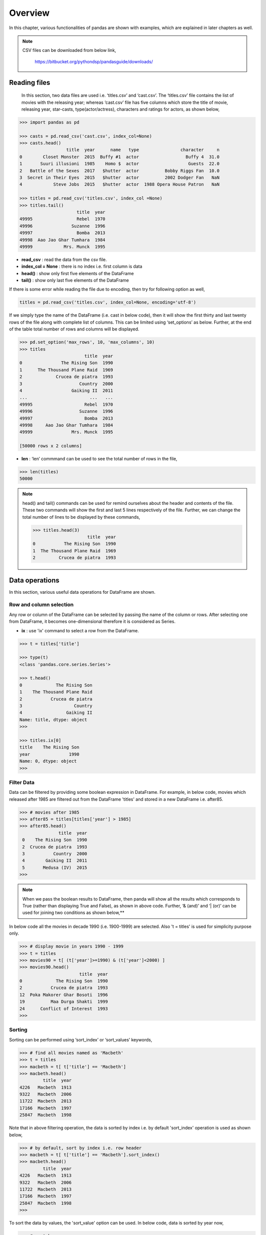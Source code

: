 Overview
========

In this chapter, various functionalities of pandas are shown with examples, which are explained in later chapters as well.

.. note:: 

    CSV files can be downloaded from below link, 

        https://bitbucket.org/pythondsp/pandasguide/downloads/


Reading files
-------------

 In this section, two data files are used i.e. ‘titles.csv’ and ‘cast.csv’. The ‘titles.csv’ file contains the list of movies with the releasing year; whereas ‘cast.csv’ file has five columns which store the title of movie, releasing year, star-casts, type(actor/actress), characters and ratings for actors, as shown below,

.. code-block:: python

    >>> import pandas as pd 

    >>> casts = pd.read_csv('cast.csv', index_col=None)
    >>> casts.head() 
                      title  year      name   type                character     n
    0        Closet Monster  2015  Buffy #1  actor                  Buffy 4  31.0
    1       Suuri illusioni  1985    Homo $  actor                   Guests  22.0
    2   Battle of the Sexes  2017   $hutter  actor          Bobby Riggs Fan  10.0
    3  Secret in Their Eyes  2015   $hutter  actor          2002 Dodger Fan   NaN
    4            Steve Jobs  2015   $hutter  actor  1988 Opera House Patron   NaN

    >>> titles = pd.read_csv('titles.csv', index_col =None)
    >>> titles.tail() 
                          title  year
    49995                 Rebel  1970
    49996               Suzanne  1996
    49997                 Bomba  2013
    49998  Aao Jao Ghar Tumhara  1984
    49999            Mrs. Munck  1995


* **read_csv** : read the data from the csv file.
* **index_col = None** : there is no index i.e. first column is data
* **head()** : show only first five elements of the DataFrame 
* **tail()** : show only last five elements of the DataFrame 

If there is some error while reading the file due to encoding, then try for following option as well, 

.. code-block:: python 

   titles = pd.read_csv('titles.csv', index_col=None, encoding='utf-8') 

If we simply type the name of the DataFrame (i.e. cast in below code), then it will show the first thirty and last twenty rows of the file along with complete list of columns. This can be limited using ‘set_options’ as below. Further, at the end of the table total number of rows and columns will be displayed. 

.. code-block:: python

    >>> pd.set_option('max_rows', 10, 'max_columns', 10) 
    >>> titles 
                             title  year
    0               The Rising Son  1990
    1      The Thousand Plane Raid  1969
    2             Crucea de piatra  1993
    3                      Country  2000
    4                   Gaiking II  2011
    ...                        ...   ...
    49995                    Rebel  1970
    49996                  Suzanne  1996
    49997                    Bomba  2013
    49998     Aao Jao Ghar Tumhara  1984
    49999               Mrs. Munck  1995

    [50000 rows x 2 columns]

* **len** : ‘len’ commmand can be used to see the total number of rows in the file, 

.. code-block:: python

    >>> len(titles) 
    50000

.. note::
   
    head() and tail() commands can be used for remind ourselves about the header and contents of the file. These two commands will show the first and last 5 lines respectively of the file. Further, we can change the total number of lines to be displayed by these commands, 

    >>> titles.head(3) 
                         title  year
    0           The Rising Son  1990
    1  The Thousand Plane Raid  1969
    2         Crucea de piatra  1993


Data operations
---------------

In this section, various useful data operations for DataFrame are shown. 

Row and column selection
^^^^^^^^^^^^^^^^^^^^^^^^

Any row or column of the DataFrame can be selected by passing the name of the column or rows. After selecting one from DataFrame, it becomes one-dimensional therefore it is considered as Series. 

* **ix** : use 'ix' command to select a row from the DataFrame. 

.. code-block:: python

    >>> t = titles['title'] 

    >>> type(t) 
    <class 'pandas.core.series.Series'>

    >>> t.head() 
    0             The Rising Son
    1    The Thousand Plane Raid
    2           Crucea de piatra
    3                    Country
    4                 Gaiking II
    Name: title, dtype: object
    >>>

    >>> titles.ix[0] 
    title    The Rising Son
    year               1990
    Name: 0, dtype: object
    >>>

Filter Data
^^^^^^^^^^^

Data can be filtered by providing some boolean expression in DataFrame. For example, in below code, movies which released after 1985 are filtered out from the DataFrame 'titles' and stored in a new DataFrame i.e. after85. 

.. code-block:: python

    >>> # movies after 1985
    >>> after85 = titles[titles['year'] > 1985] 
    >>> after85.head() 
                   title  year
     0    The Rising Son  1990
     2  Crucea de piatra  1993
     3           Country  2000
     4        Gaiking II  2011
     5       Medusa (IV)  2015
    >>>  

.. note::

    When we pass the boolean results to DataFrame, then panda will show all the results which corresponds to True (rather than displaying True and False), as shown in above code. Further, ‘& (and)’ and ‘| (or)’ can be used for joining two conditions as shown below,**

In below code all the movies in decade 1990 (i.e. 1900-1999) are selected. Also 't = titles' is used for simplicity purpose only. 

.. code-block:: python

    >>> # display movie in years 1990 - 1999
    >>> t = titles 
    >>> movies90 = t[ (t['year']>=1990) & (t['year']<2000) ] 
    >>> movies90.head() 
                           title  year
    0             The Rising Son  1990
    2           Crucea de piatra  1993
    12  Poka Makorer Ghar Bosoti  1996
    19          Maa Durga Shakti  1999
    24      Conflict of Interest  1993
    >>>


Sorting 
^^^^^^^

Sorting can be performed using ‘sort_index’ or ‘sort_values’ keywords,

.. code-block:: python

    >>> # find all movies named as 'Macbeth'
    >>> t = titles 
    >>> macbeth = t[ t['title'] == 'Macbeth'] 
    >>> macbeth.head() 
             title  year
    4226   Macbeth  1913
    9322   Macbeth  2006
    11722  Macbeth  2013
    17166  Macbeth  1997
    25847  Macbeth  1998


Note that in above filtering operation, the data is sorted by index i.e. by default 'sort_index' operation is used as shown below, 

.. code-block:: python

    >>> # by default, sort by index i.e. row header
    >>> macbeth = t[ t['title'] == 'Macbeth'].sort_index() 
    >>> macbeth.head() 
             title  year
    4226   Macbeth  1913
    9322   Macbeth  2006
    11722  Macbeth  2013
    17166  Macbeth  1997
    25847  Macbeth  1998
    >>>

To sort the data by values, the 'sort_value' option can be used. In below code, data is sorted by year now, 

.. code-block:: python

    >>> # sort by year  
    >>> macbeth = t[ t['title'] == 'Macbeth'].sort_values('year')
    >>> macbeth.head() 
             title  year
    4226   Macbeth  1913
    17166  Macbeth  1997
    25847  Macbeth  1998
    9322   Macbeth  2006
    11722  Macbeth  2013
    >>>

Null values
^^^^^^^^^^^


Note that, various columns may contains no values, which are usually filled as NaN. For example, rows 3-4 of casts are NaN as shown below, 

.. code-block:: python

    >>> casts.ix[3:4] 
                      title  year     name   type                character   n
    3  Secret in Their Eyes  2015  $hutter  actor          2002 Dodger Fan NaN
    4            Steve Jobs  2015  $hutter  actor  1988 Opera House Patron NaN


These null values can be easily selected, unselected or contents can be replaced by any other values e.g. empty strings or 0 etc. Various examples of null values are shown in this section. 

* **'isnull'** command returns the true value if any row of has null values. Since the rows 3-4 has NaN value, therefore, these are displayed as True.  

.. code-block:: python

    >>> c = casts 
    >>> c['n'].isnull().head() 
    0    False
    1    False
    2    False
    3     True
    4     True
    Name: n, dtype: bool

* **'notnull'** is opposite of isnull, it returns true for not null values, 

.. code-block:: python

    >>> c['n'].notnull().head()
    0     True
    1     True
    2     True
    3    False
    4    False
    Name: n, dtype: bool

* To display the rows with null values, the condition must be passed in the DataFrame,

.. code-block:: python

    >>> c[c['n'].isnull()].head(3)
                        title  year     name   type                character   n
    3    Secret in Their Eyes  2015  $hutter  actor          2002 Dodger Fan NaN
    4              Steve Jobs  2015  $hutter  actor  1988 Opera House Patron NaN
    5   Straight Outta Compton 2015  $hutter  actor              Club Patron NaN
    >>> 

* NaN values can be fill by using **fillna**, **ffill(forward fill)**, and **bfill(backward fill)** etc. In below code, 'NaN' values are replace by NA. Further, example of ffill and bfill are shown in later part of the tutorial,  

.. code-block:: python

     >>> c_fill = c[c['n'].isnull()].fillna('NA')
     >>> c_fill.head(2) 
                       title  year     name   type                character   n
     3  Secret in Their Eyes  2015  $hutter  actor          2002 Dodger Fan  NA
     4            Steve Jobs  2015  $hutter  actor  1988 Opera House Patron  NA


String operations
^^^^^^^^^^^^^^^^^

Various string operations can be performed using **'.str.'** option. Let's search for the movie "Maa" first, 

.. code-block:: python

    >>> t = titles 
    >>> t[t['title'] == 'Maa'] 
          title  year
    38880   Maa  1968
    >>>

There is only one movie in the list. Now, we want to search all the movies which starts with 'Maa'. The '.str.' option is required for such queries as shown below, 

.. code-block:: python

    >>> t[t['title'].str.startswith("Maa ")].head(3) 
                      title  year
    19     Maa Durga Shakti  1999
    3046      Maa Aur Mamta  1970
    7470  Maa Vaibhav Laxmi  1989
    >>>

.. _countvalues:

Count Values
^^^^^^^^^^^^

Total number of occurrences can be counted using **'value_counts()'** option. In following code, total number of movies are displayed base on years.

.. code-block:: python

    >>> t['year'].value_counts().head() 
    2016    2363
    2017    2138
    2015    1849
    2014    1701
    2013    1609
    Name: year, dtype: int64


Plots
^^^^^

Pandas supports the matplotlib library and can be used to plot the data as well. In previous section, the total numbers of movies/year were filtered out from the DataFrame. In the below code, those values are saved in new DataFrame and then plotted using panda, 

.. code-block:: python

    >>> import matplotlib.pyplot as plt 
    >>> t = titles 
    >>> p = t['year'].value_counts() 
    >>> p.plot() 
    <matplotlib.axes._subplots.AxesSubplot object at 0xaf18df6c>
    >>> plt.show() 


Following plot will be generated from above code, which does not provide any useful information.

.. image:: example1/plot1.png
    :width: 70%

It's better to sort the years (i.e. index) first and then plot the data as below. Here, the plot shows that number of movies are increasing every year.

.. code-block:: python

    >>> p.sort_index().plot() 
    <matplotlib.axes._subplots.AxesSubplot object at 0xa9cd134c>
    >>> plt.show() 
   
.. image:: example1/plot2.png
    :width: 70%
  
Now, the graph provide some useful information i.e. number of movies are increasing each year. 


.. _groupbyEx1:
    
Groupby
-------

Data can be grouped by columns-headers. Further, custom formats can be defined to group the various elements of the DataFrame. 

Groupby with column-names
^^^^^^^^^^^^^^^^^^^^^^^^^

In Section :ref:`countvalues`, the value of movies/year were counted using 'count_values()' method. Same can be achieve by 'groupby' method as well. The 'groupby' command return an object, and we need to an additional functionality to it to get some results. For example, in below code, data is grouped by 'year' and then size() command is used. The **size()** option counts the total number for rows for each year; therefore the result of below code is same as 'count_values()' command. 

.. code-block:: python

    >>> cg = c.groupby(['year']).size()
    >>> cg.plot() 
    <matplotlib.axes._subplots.AxesSubplot object at 0xa9f14b4c>
    >>> plt.show() 
    >>>

.. image:: example1/plot2.png
    :width: 70%


* Further, groupby option can take multiple parameters for grouping. For example, we want to group the movies of the actor 'Aaron Abrams' based on year, 

.. code-block:: python

    >>> c = casts 
    >>> cf = c[c['name'] == 'Aaron Abrams'] 
    >>> cf.groupby(['year']).size().head() 
    year
    2003    2
    2004    2
    2005    2
    2006    1
    2007    2
    dtype: int64
    >>> 

Above list shows that year-2003 is found in two rows with name-entry as 'Aaron Abrams'. In the other word, he did 2 movies in 2003. 

* Next, we want to see the list of movies as well, then we can pass two parameters in the list as shown below,

.. code-block:: python

    >>> cf.groupby(['year', 'title']).size().head()
    year  title                               
    2003  The In-Laws                             1
          The Visual Bible: The Gospel of John    1
    2004  Resident Evil: Apocalypse               1
          Siblings                                1
    2005  Cinderella Man                          1
    dtype: int64
    >>>

In above code, the groupby operation is performed on the 'year' first and then on 'title'. In the other word, first all the movies are grouped by year. After that, the result of this groupby is again grouped based on titles. Note that, first group command arranged the year in order i.e. 2003, 2004 and 2005 etc.; then next group command arranged the title in alphabetical order. 


* Next, we want to do grouping based on maximum ratings in a year; i.e. we want to group the items by year and see the maximum rating in those years, 

.. code-block:: python

    >>> c.groupby(['year']).n.max().head() 
    year
    1912     6.0
    1913    14.0
    1914    39.0
    1915    14.0
    1916    35.0
    Name: n, dtype: float64

Above results show that the maximum rating in year 1912 is 6 for Aaron Abrams. 

* Similarly, we can check for the minimum rating, 

.. code-block:: python

    >>> c.groupby(['year']).n.min().head()
    year
    1912    6.0
    1913    1.0
    1914    1.0
    1915    1.0
    1916    1.0
    Name: n, dtype: float64

* Lastly, we want to check the mean rating each year, 

.. code-block:: python

    >>> c.groupby(['year']).n.mean().head()
    year
    1912    6.000000
    1913    4.142857
    1914    7.085106
    1915    4.236111
    1916    5.037736
    Name: n, dtype: float64

Groupby with custom field
^^^^^^^^^^^^^^^^^^^^^^^^^


Suppose we want to group the data based on decades, then we need to create a custom groupby field, 

.. code-block:: python

    >>> # decade conversion : 1985//10 = 198, 198*10 = 1980
    >>> decade = c['year']//10*10 
    >>> c_dec = c.groupby(decade).n.size() 
    >>> 
    >>> c_dec.head() 
    year
    1910     669
    1920    1121
    1930    3448
    1940    3997
    1950    3892
    dtype: int64
      
Above results shows the total number of movies in each decade.


.. _unstackEx1:

Unstack
-------

Before understanding the unstack, let's consider one case from cast.csv file. In following code, the data is grouped by decade and type i.e. actor and actress. 



.. code-block:: python

    >>> c = casts 
    >>> c.groupby( [c['year']//10*10, 'type'] ).size().head(8)
    year  type   
    1910  actor       384
          actress     285
    1920  actor       710
          actress     411
    1930  actor      2628
          actress     820
    1940  actor      3014
          actress     983
    dtype: int64
    >>>

.. note::

    Unstack is discussed in Section :ref:`unstackDataMorePanda` in detail. 

Now we want to compare and plot the total number of actors and actresses in each decade. One solution to this problem is to grab even and odd rows separately and plot the data, which is quite complicated operation if types has more varieties e.g. new-actor, new-actress and teen-actors etc. A simple solution to such problem is the **'unstack'**, which allows to create a new DataFrame based on the grouped Dataframe, as shown below. 

* Since we want a plot based on actors and actress, therefore first we need to group the data based on 'type' as below, 

.. code-block:: python

    >>> c = casts 
    >>> c_decade = c.groupby( ['type', c['year']//10*10] ).size() 
    >>> c_decade 
    type     year
    actor    1910      384
             1920      710
             1930     2628
             [...]
    actress  1910      285
             1920      411
             1930      820
             [...]
    dtype: int64
    >>>

* Now we can create a new DataFrame using 'unstack' command. The 'unstack' command creates a new DataFrame based on index, 

.. code-block:: python

    >>> c_decade.unstack() 
    year     1910  1920  1930  1940  1950  1960  1970  1980  1990  [...]
    type                                                                          
    actor     384   710  2628  3014  2877  2775  3044  3565  5108  [...]
    actress   285   411   820   983  1015   968  1299  1989  2544  [...]

* Use following commands to plot the above data, 

 .. code-block:: python

    >>> c_decade.unstack().plot() 
    <matplotlib.axes._subplots.AxesSubplot object at 0xb1cec56c>
    >>> plt.show() 
    >>> c_decade.unstack().plot(kind='bar')
    <matplotlib.axes._subplots.AxesSubplot object at 0xa8bf778c>
    >>> plt.show() 


Below figure will be generated from above command. Note that in the plot, actor and actress are plot separately in the groups.  

.. image:: example1/plot4.png
    :width: 70%


* To plot the data side by side, use unstack(0) option as shown below (by default unstack(-1) is used),

.. code-block:: python

    >>> c_decade.unstack(0) 
    type  actor  actress
    year                
    1910    384      285
    1920    710      411
    1930   2628      820
    1940   3014      983
    1950   2877     1015
    1960   2775      968
    1970   3044     1299
    1980   3565     1989
    1990   5108     2544
    2000  10368     5831
    2010  15523     8853
    2020      4        3

    >>> c_decade.unstack(0).plot(kind='bar')
    <matplotlib.axes._subplots.AxesSubplot object at 0xb1d218cc>
    >>> plt.show() 

.. image:: example1/plot5.png
    :width: 70%
 


Merge
-----

Usually, different data of same project are available in various files. To get the useful information from these files, we need to combine these files. Also, we need to merge to different data in the same file to get some specific information. In this section, we will understand these two merges i.e. merge with different file and merge with same file. 

Merge with different files
^^^^^^^^^^^^^^^^^^^^^^^^^^

In this section, we will merge the data of two table i.e. 'release_dates.csv' and 'cast.csv'. The 'release_dates.csv' file contains the release date of movies in different countries. 


* First, load the 'release_dates.csv' file, which contains the release dates of some of the movies, listed in 'cast.csv'. Following are the content of 'release_dates.csv' file,


.. code-block:: python

    >>> release = pd.read_csv('release_dates.csv', index_col=None) 
    >>> release.head() 
                        title  year      country        date
    0   #73, Shaanthi Nivaasa  2007        India  2007-06-15
    1                 #Beings  2015      Romania  2015-01-29
    2               #Declimax  2018  Netherlands  2018-01-21
    3  #Ewankosau saranghaeyo  2015  Philippines  2015-01-21
    4                 #Horror  2015          USA  2015-11-20


    >>> casts.head() 
                      title  year      name   type                character     n
    0        Closet Monster  2015  Buffy #1  actor                  Buffy 4  31.0
    1       Suuri illusioni  1985    Homo $  actor                   Guests  22.0
    2   Battle of the Sexes  2017   $hutter  actor          Bobby Riggs Fan  10.0
    3  Secret in Their Eyes  2015   $hutter  actor          2002 Dodger Fan   NaN
    4            Steve Jobs  2015   $hutter  actor  1988 Opera House Patron   NaN


* Let's we want to see the release date of the movie 'Amelia'. For this first, filter out the Amelia from the DataFrame 'cast' as below. There are only two entries for the movie Amelia. 

.. code-block:: python

    >>> c_amelia = casts[ casts['title'] == 'Amelia']
    >>> c_amelia.head() 
            title  year            name   type    character     n
    5767   Amelia  2009    Aaron Abrams  actor  Slim Gordon   8.0
    23319  Amelia  2009  Jeremy Akerman  actor      Sheriff  19.0
    >>>


* Next, we will see the entries of movie 'Amelia' in release dates as below. In the below result, we can see that there are two different release years for the movie i.e. 1966 and 2009. 

.. code-block:: python

    >>> release [ release['title'] == 'Amelia' ].head() 
            title  year    country        date
    20543  Amelia  1966     Mexico  1966-03-10
    20544  Amelia  2009     Canada  2009-10-23
    20545  Amelia  2009        USA  2009-10-23
    20546  Amelia  2009  Australia  2009-11-12
    20547  Amelia  2009  Singapore  2009-11-12
    >>>

* Since there is not entry for Amelia-1966 in casts DataFrame, therefore merge command will not merge the Amelia-1966 release dates. In following results, we can see that only Amelia 2009 release dates are merges with casts DataFrame. 

.. code-block:: python

    >>> c_amelia.merge(release).head() 
        title  year          name   type    character    n    country        date
    0  Amelia  2009  Aaron Abrams  actor  Slim Gordon  8.0     Canada  2009-10-23
    1  Amelia  2009  Aaron Abrams  actor  Slim Gordon  8.0        USA  2009-10-23
    2  Amelia  2009  Aaron Abrams  actor  Slim Gordon  8.0  Australia  2009-11-12
    3  Amelia  2009  Aaron Abrams  actor  Slim Gordon  8.0  Singapore  2009-11-12
    4  Amelia  2009  Aaron Abrams  actor  Slim Gordon  8.0    Ireland  2009-11-13

 
Merge table with itself
^^^^^^^^^^^^^^^^^^^^^^^

Suppose, we want see the list of co-actors in the movies. For this, we need to merge the table with itself based on the title and year, as shown below. In the below code, co-star for actor 'Aaron Abrams' are displayed,

* First, filter out the results for 'Aaron Abrams', 

  .. code-block:: python

    >>> c = casts[ casts['name']=='Aaron Abrams' ] 
    >>> c.head(2) 
                       title  year          name   type       character    n
    5765       #FromJennifer  2017  Aaron Abrams  actor  Ralph Sinclair  NaN
    5766  388 Arletta Avenue  2011  Aaron Abrams  actor            Alex  4.0
    >>>

* Next, to find the co-stars, merge the DataFrame with itself based on 'title' and 'year' i.e. for being a co-star, the name of the movie and the year must be same, 

* Note that 'casts' is used inside the bracket instead of c.

.. code-block:: python

    c.merge(casts, on=['title', 'year']).head()

.. raw:: html

    <div>
    <table border="1" class="dataframe">
      <thead>
        <tr style="text-align: right;">
          <th></th>
          <th>title</th>
          <th>year</th>
          <th>name_x</th>
          <th>type_x</th>
          <th>character_x</th>
          <th>n_x</th>
          <th>name_y</th>
          <th>type_y</th>
          <th>character_y</th>
          <th>n_y</th>
        </tr>
      </thead>
      <tbody>
        <tr>
          <th>0</th>
          <td>#FromJennifer</td>
          <td>2017</td>
          <td>Aaron Abrams</td>
          <td>actor</td>
          <td>Ralph Sinclair</td>
          <td>NaN</td>
          <td>Aaron Abrams</td>
          <td>actor</td>
          <td>Ralph Sinclair</td>
          <td>NaN</td>
        </tr>
        <tr>
          <th>1</th>
          <td>#FromJennifer</td>
          <td>2017</td>
          <td>Aaron Abrams</td>
          <td>actor</td>
          <td>Ralph Sinclair</td>
          <td>NaN</td>
          <td>Christian Ackerman</td>
          <td>actor</td>
          <td>Simon</td>
          <td>NaN</td>
        </tr>
        <tr>
          <th>2</th>
          <td>388 Arletta Avenue</td>
          <td>2011</td>
          <td>Aaron Abrams</td>
          <td>actor</td>
          <td>Alex</td>
          <td>4.0</td>
          <td>Graham Abbey</td>
          <td>actor</td>
          <td>Officer #2</td>
          <td>8.0</td>
        </tr>
        <tr>
          <th>3</th>
          <td>388 Arletta Avenue</td>
          <td>2011</td>
          <td>Aaron Abrams</td>
          <td>actor</td>
          <td>Alex</td>
          <td>4.0</td>
          <td>Aaron Abrams</td>
          <td>actor</td>
          <td>Alex</td>
          <td>4.0</td>
        </tr>
        <tr>
          <th>4</th>
          <td>Amelia</td>
          <td>2009</td>
          <td>Aaron Abrams</td>
          <td>actor</td>
          <td>Slim Gordon</td>
          <td>8.0</td>
          <td>Aaron Abrams</td>
          <td>actor</td>
          <td>Slim Gordon</td>
          <td>8.0</td>
        </tr>
      </tbody>
    </table>
    </div>


The problem with above joining is that it displays the 'Aaron Abrams' as
his co-actor as well (see first row). This problem can be avoided as
below,

.. code-block:: python

    c_costar = c.merge (casts, on=['title', 'year'])
    c_costar = c_costar[c_costar['name_y'] != 'Aaron Abrams']
    c_costar.head()

.. raw:: html

    <div>
    <table border="1" class="dataframe">
      <thead>
        <tr style="text-align: right;">
          <th></th>
          <th>title</th>
          <th>year</th>
          <th>name_x</th>
          <th>type_x</th>
          <th>character_x</th>
          <th>n_x</th>
          <th>name_y</th>
          <th>type_y</th>
          <th>character_y</th>
          <th>n_y</th>
        </tr>
      </thead>
      <tbody>
        <tr>
          <th>1</th>
          <td>#FromJennifer</td>
          <td>2017</td>
          <td>Aaron Abrams</td>
          <td>actor</td>
          <td>Ralph Sinclair</td>
          <td>NaN</td>
          <td>Christian Ackerman</td>
          <td>actor</td>
          <td>Simon</td>
          <td>NaN</td>
        </tr>
        <tr>
          <th>2</th>
          <td>388 Arletta Avenue</td>
          <td>2011</td>
          <td>Aaron Abrams</td>
          <td>actor</td>
          <td>Alex</td>
          <td>4.0</td>
          <td>Graham Abbey</td>
          <td>actor</td>
          <td>Officer #2</td>
          <td>8.0</td>
        </tr>
        <tr>
          <th>5</th>
          <td>Amelia</td>
          <td>2009</td>
          <td>Aaron Abrams</td>
          <td>actor</td>
          <td>Slim Gordon</td>
          <td>8.0</td>
          <td>Jeremy Akerman</td>
          <td>actor</td>
          <td>Sheriff</td>
          <td>19.0</td>
        </tr>
        <tr>
          <th>8</th>
          <td>Cinderella Man</td>
          <td>2005</td>
          <td>Aaron Abrams</td>
          <td>actor</td>
          <td>1928 Fan</td>
          <td>67.0</td>
          <td>Nick Alachiotis</td>
          <td>actor</td>
          <td>Baer Cornerman</td>
          <td>38.0</td>
        </tr>
        <tr>
          <th>9</th>
          <td>Cinderella Man</td>
          <td>2005</td>
          <td>Aaron Abrams</td>
          <td>actor</td>
          <td>1928 Fan</td>
          <td>67.0</td>
          <td>Nick Alachiotis</td>
          <td>actor</td>
          <td>Undercard Boxer - Feldman</td>
          <td>38.0</td>
        </tr>
      </tbody>
    </table>
    </div>



Index
-----

In the previous section, we saw some uses of index for sorting and plotting the data. In this section, index are discussed in detail.

Index is very important tool in pandas. It is used to organize the data and to provide us fast access to data. In this section, time for data-access are compared for the data with and without indexing. For this section, Jupyter notebook is used as '%%timeit' is very easy to use in it to compare the time required for various access-operations.

Creating index
^^^^^^^^^^^^^^

.. code-block:: python
    
    import pandas as pd
    cast = pd.read_csv('cast.csv', index_col=None)
    cast.head()


.. raw:: html

    <div>
    <table border="1" class="dataframe">
      <thead>
        <tr style="text-align: right;">
          <th></th>
          <th>title</th>
          <th>year</th>
          <th>name</th>
          <th>type</th>
          <th>character</th>
          <th>n</th>
        </tr>
      </thead>
      <tbody>
        <tr>
          <th>0</th>
          <td>Closet Monster</td>
          <td>2015</td>
          <td>Buffy #1</td>
          <td>actor</td>
          <td>Buffy 4</td>
          <td>31.0</td>
        </tr>
        <tr>
          <th>1</th>
          <td>Suuri illusioni</td>
          <td>1985</td>
          <td>Homo $</td>
          <td>actor</td>
          <td>Guests</td>
          <td>22.0</td>
        </tr>
        <tr>
          <th>2</th>
          <td>Macbeth</td>
          <td>1916</td>
          <td>USA</td>
          <td>1916-06-04</td>
          <td>NaN</td>
          <td>NaN</td>
        </tr>
        <tr>
          <th>3</th>
          <td>Macbeth</td>
          <td>1916</td>
          <td>Japan</td>
          <td>1917-02-26</td>
          <td>NaN</td>
          <td>NaN</td>
        </tr>
        <tr>
          <th>4</th>
          <td>Macbeth</td>
          <td>1948</td>
          <td>France</td>
          <td>1950-06-23</td>
          <td>NaN</td>
          <td>NaN</td>
        </tr>
      </tbody>
    </table>
    </div>

.. code-block:: python

    %%time
    
    # data access without indexing
    cast[cast['title']=='Macbeth']


.. parsed-literal::

    CPU times: user 8 ms, sys: 4 ms, total: 12 ms
    Wall time: 13.8 ms

.. raw:: html

    <div>
    <table border="1" class="dataframe">
      <thead>
        <tr style="text-align: right;">
          <th></th>
          <th>title</th>
          <th>year</th>
          <th>name</th>
          <th>type</th>
          <th>character</th>
          <th>n</th>
        </tr>
      </thead>
      <tbody>
        <tr>
          <th>2</th>
          <td>Macbeth</td>
          <td>1916</td>
          <td>USA</td>
          <td>1916-06-04</td>
          <td>NaN</td>
          <td>NaN</td>
        </tr>
        <tr>
          <th>3</th>
          <td>Macbeth</td>
          <td>1916</td>
          <td>Japan</td>
          <td>1917-02-26</td>
          <td>NaN</td>
          <td>NaN</td>
        </tr>
        <tr>
          <th>4</th>
          <td>Macbeth</td>
          <td>1948</td>
          <td>France</td>
          <td>1950-06-23</td>
          <td>NaN</td>
          <td>NaN</td>
        </tr>
        <tr>
          <th>5</th>
          <td>Macbeth</td>
          <td>1948</td>
          <td>West Germany</td>
          <td>1950-06-28</td>
          <td>NaN</td>
          <td>NaN</td>
        </tr>
        <tr>
          <th>6</th>
          <td>Macbeth</td>
          <td>1948</td>
          <td>Finland</td>
          <td>1950-09-22</td>
          <td>NaN</td>
          <td>NaN</td>
        </tr>
        <tr>
          <th>...</th>
          <td>...</td>
          <td>...</td>
          <td>...</td>
          <td>...</td>
          <td>...</td>
          <td>...</td>
        </tr>
        <tr>
          <th>27046</th>
          <td>Macbeth</td>
          <td>2016</td>
          <td>John Albasiny</td>
          <td>actor</td>
          <td>Doctor</td>
          <td>NaN</td>
        </tr>
        <tr>
          <th>38146</th>
          <td>Macbeth</td>
          <td>1948</td>
          <td>William Alland</td>
          <td>actor</td>
          <td>Second Murderer</td>
          <td>18.0</td>
        </tr>
        <tr>
          <th>40695</th>
          <td>Macbeth</td>
          <td>1997</td>
          <td>Stevie Allen</td>
          <td>actor</td>
          <td>Murderer</td>
          <td>21.0</td>
        </tr>
        <tr>
          <th>60599</th>
          <td>Macbeth</td>
          <td>2014</td>
          <td>Moyo Akand?</td>
          <td>actress</td>
          <td>Witch</td>
          <td>NaN</td>
        </tr>
        <tr>
          <th>63832</th>
          <td>Macbeth</td>
          <td>1916</td>
          <td>Mary Alden</td>
          <td>actress</td>
          <td>Lady Macduff</td>
          <td>6.0</td>
        </tr>
      </tbody>
    </table>
    <p>63 rows × 6 columns</p>
    </div>



'%%timeit' can be used for more precise results as it run the shell
various times and display the average time; but it will not show the
output of the shell,

.. code-block:: python

    %%timeit
    
    # data access without indexing
    cast[cast['title']=='Macbeth']


.. parsed-literal::

    100 loops, best of 3: 9.85 ms per loop


**'set\_index'** can be used to create an index for the data. Note that, in below code, 'title' is set at index, therefore index-numbers are replaced by 'title' (see the first column).

.. code-block:: python

    # below line will not work for multiple index
    # c = cast.set_index('title')  
    
    c = cast.set_index(['title'])
    c.head(4)


.. raw:: html

    <div>
    <table border="1" class="dataframe">
      <thead>
        <tr style="text-align: right;">
          <th></th>
          <th>year</th>
          <th>name</th>
          <th>type</th>
          <th>character</th>
          <th>n</th>
        </tr>
        <tr>
          <th>title</th>
          <th></th>
          <th></th>
          <th></th>
          <th></th>
          <th></th>
        </tr>
      </thead>
      <tbody>
        <tr>
          <th>Closet Monster</th>
          <td>2015</td>
          <td>Buffy #1</td>
          <td>actor</td>
          <td>Buffy 4</td>
          <td>31.0</td>
        </tr>
        <tr>
          <th>Suuri illusioni</th>
          <td>1985</td>
          <td>Homo $</td>
          <td>actor</td>
          <td>Guests</td>
          <td>22.0</td>
        </tr>
        <tr>
          <th>Macbeth</th>
          <td>1916</td>
          <td>USA</td>
          <td>1916-06-04</td>
          <td>NaN</td>
          <td>NaN</td>
        </tr>
        <tr>
          <th>Macbeth</th>
          <td>1916</td>
          <td>Japan</td>
          <td>1917-02-26</td>
          <td>NaN</td>
          <td>NaN</td>
        </tr>
      </tbody>
    </table>
    </div>



To use the above indexing, **'.loc'** should be used for fast
operations,

.. code-block:: python

    %%time
    
    # data access with indexing
    # note that there is minor performance improvement
    c.loc['Macbeth']


.. parsed-literal::

    CPU times: user 36 ms, sys: 0 ns, total: 36 ms
    Wall time: 36.2 ms




.. raw:: html

    <div>
    <table border="1" class="dataframe">
      <thead>
        <tr style="text-align: right;">
          <th></th>
          <th>year</th>
          <th>name</th>
          <th>type</th>
          <th>character</th>
          <th>n</th>
        </tr>
        <tr>
          <th>title</th>
          <th></th>
          <th></th>
          <th></th>
          <th></th>
          <th></th>
        </tr>
      </thead>
      <tbody>
        <tr>
          <th>Macbeth</th>
          <td>1916</td>
          <td>USA</td>
          <td>1916-06-04</td>
          <td>NaN</td>
          <td>NaN</td>
        </tr>
        <tr>
          <th>Macbeth</th>
          <td>1916</td>
          <td>Japan</td>
          <td>1917-02-26</td>
          <td>NaN</td>
          <td>NaN</td>
        </tr>
        <tr>
          <th>Macbeth</th>
          <td>1948</td>
          <td>France</td>
          <td>1950-06-23</td>
          <td>NaN</td>
          <td>NaN</td>
        </tr>
        <tr>
          <th>Macbeth</th>
          <td>1948</td>
          <td>West Germany</td>
          <td>1950-06-28</td>
          <td>NaN</td>
          <td>NaN</td>
        </tr>
        <tr>
          <th>Macbeth</th>
          <td>1948</td>
          <td>Finland</td>
          <td>1950-09-22</td>
          <td>NaN</td>
          <td>NaN</td>
        </tr>
        <tr>
          <th>...</th>
          <td>...</td>
          <td>...</td>
          <td>...</td>
          <td>...</td>
          <td>...</td>
        </tr>
        <tr>
          <th>Macbeth</th>
          <td>2016</td>
          <td>John Albasiny</td>
          <td>actor</td>
          <td>Doctor</td>
          <td>NaN</td>
        </tr>
        <tr>
          <th>Macbeth</th>
          <td>1948</td>
          <td>William Alland</td>
          <td>actor</td>
          <td>Second Murderer</td>
          <td>18.0</td>
        </tr>
        <tr>
          <th>Macbeth</th>
          <td>1997</td>
          <td>Stevie Allen</td>
          <td>actor</td>
          <td>Murderer</td>
          <td>21.0</td>
        </tr>
        <tr>
          <th>Macbeth</th>
          <td>2014</td>
          <td>Moyo Akand?</td>
          <td>actress</td>
          <td>Witch</td>
          <td>NaN</td>
        </tr>
        <tr>
          <th>Macbeth</th>
          <td>1916</td>
          <td>Mary Alden</td>
          <td>actress</td>
          <td>Lady Macduff</td>
          <td>6.0</td>
        </tr>
      </tbody>
    </table>
    <p>63 rows × 5 columns</p>
    </div>



.. code-block:: python

    %%timeit
    
    # data access with indexing
    # note that there is minor performance improvement
    c.loc['Macbeth']


.. parsed-literal::

    100 loops, best of 3: 5.64 ms per loop


\*\* We can see that, there is performance improvement (i.e. 11ms to
6ms) using indexing, because speed will increase further if the index
are in sorted order. \*\*

Next, we will sort the index and perform the filter operation,

.. code-block:: python

    cs = cast.set_index(['title']).sort_index()
    cs.tail(4)




.. raw:: html

    <div>
    <table border="1" class="dataframe">
      <thead>
        <tr style="text-align: right;">
          <th></th>
          <th>year</th>
          <th>name</th>
          <th>type</th>
          <th>character</th>
          <th>n</th>
        </tr>
        <tr>
          <th>title</th>
          <th></th>
          <th></th>
          <th></th>
          <th></th>
          <th></th>
        </tr>
      </thead>
      <tbody>
        <tr>
          <th>xXx: Return of Xander Cage</th>
          <td>2017</td>
          <td>Julie Abcede</td>
          <td>actor</td>
          <td>Catwalk Partiers</td>
          <td>84.0</td>
        </tr>
        <tr>
          <th>xXx: Return of Xander Cage</th>
          <td>2017</td>
          <td>Jeimi Abila</td>
          <td>actress</td>
          <td>Lazarus' Girls</td>
          <td>64.0</td>
        </tr>
        <tr>
          <th>xXx: Return of Xander Cage</th>
          <td>2017</td>
          <td>Wayne Ambrose</td>
          <td>actor</td>
          <td>Choir Members</td>
          <td>34.0</td>
        </tr>
        <tr>
          <th>xXx: State of the Union</th>
          <td>2005</td>
          <td>Robert Alonzo</td>
          <td>actor</td>
          <td>Guard</td>
          <td>NaN</td>
        </tr>
      </tbody>
    </table>
    </div>



.. code-block:: python

    %%time
    
    # data access with indexing
    # note that there is huge performance improvement
    cs.loc['Macbeth']


.. parsed-literal::

    CPU times: user 36 ms, sys: 0 ns, total: 36 ms
    Wall time: 38.8 ms




.. raw:: html

    <div>
    <table border="1" class="dataframe">
      <thead>
        <tr style="text-align: right;">
          <th></th>
          <th>year</th>
          <th>name</th>
          <th>type</th>
          <th>character</th>
          <th>n</th>
        </tr>
        <tr>
          <th>title</th>
          <th></th>
          <th></th>
          <th></th>
          <th></th>
          <th></th>
        </tr>
      </thead>
      <tbody>
        <tr>
          <th>Macbeth</th>
          <td>2015</td>
          <td>Darren Adamson</td>
          <td>actor</td>
          <td>Soldier</td>
          <td>NaN</td>
        </tr>
        <tr>
          <th>Macbeth</th>
          <td>2015</td>
          <td>Estonia</td>
          <td>2015-12-25</td>
          <td>NaN</td>
          <td>NaN</td>
        </tr>
        <tr>
          <th>Macbeth</th>
          <td>1948</td>
          <td>Robert Alan</td>
          <td>actor</td>
          <td>Third Murderer</td>
          <td>NaN</td>
        </tr>
        <tr>
          <th>Macbeth</th>
          <td>1948</td>
          <td>West Germany</td>
          <td>1950-06-28</td>
          <td>NaN</td>
          <td>NaN</td>
        </tr>
        <tr>
          <th>Macbeth</th>
          <td>2015</td>
          <td>Bulgaria</td>
          <td>2015-12-11</td>
          <td>NaN</td>
          <td>NaN</td>
        </tr>
        <tr>
          <th>...</th>
          <td>...</td>
          <td>...</td>
          <td>...</td>
          <td>...</td>
          <td>...</td>
        </tr>
        <tr>
          <th>Macbeth</th>
          <td>2015</td>
          <td>Argentina</td>
          <td>2015-12-17</td>
          <td>NaN</td>
          <td>NaN</td>
        </tr>
        <tr>
          <th>Macbeth</th>
          <td>2009</td>
          <td>USA</td>
          <td>2009-11-17</td>
          <td>NaN</td>
          <td>NaN</td>
        </tr>
        <tr>
          <th>Macbeth</th>
          <td>1997</td>
          <td>UK</td>
          <td>1997-05-16</td>
          <td>NaN</td>
          <td>NaN</td>
        </tr>
        <tr>
          <th>Macbeth</th>
          <td>2015</td>
          <td>Germany</td>
          <td>2015-10-29</td>
          <td>NaN</td>
          <td>NaN</td>
        </tr>
        <tr>
          <th>Macbeth</th>
          <td>1916</td>
          <td>Mary Alden</td>
          <td>actress</td>
          <td>Lady Macduff</td>
          <td>6.0</td>
        </tr>
      </tbody>
    </table>
    <p>63 rows × 5 columns</p>
    </div>



Now, filtering is completing in around '0.5 ms' (rather than 4 ms), as
shown by below results,

.. code-block:: python

    %%timeit
    
    # data access with indexing
    # note that there huge performance improvement
    cs.loc['Macbeth']


.. parsed-literal::

    1000 loops, best of 3: 480 µs per loop

.. _multipleindex:

Multiple index
^^^^^^^^^^^^^^

Further, we can have multiple indexes in the data,

.. code-block:: python

    # data with two index i.e. title and n
    cm = cast.set_index(['title', 'n']).sort_index()
    cm.tail(30)




.. raw:: html

    <div>
    <table border="1" class="dataframe">
      <thead>
        <tr style="text-align: right;">
          <th></th>
          <th></th>
          <th>year</th>
          <th>name</th>
          <th>type</th>
          <th>character</th>
        </tr>
        <tr>
          <th>title</th>
          <th>n</th>
          <th></th>
          <th></th>
          <th></th>
          <th></th>
        </tr>
      </thead>
      <tbody>
        <tr>
          <th>Zwei in einem Anzug</th>
          <th>2.0</th>
          <td>1950</td>
          <td>Wolf Albach-Retty</td>
          <td>actor</td>
          <td>Otto Vogel</td>
        </tr>
        <tr>
          <th>Zwei in einem Auto</th>
          <th>2.0</th>
          <td>1951</td>
          <td>Wolf Albach-Retty</td>
          <td>actor</td>
          <td>Georg Schmittlein</td>
        </tr>
        <tr>
          <th>Zweimal zwei im Himmelbett</th>
          <th>1.0</th>
          <td>1937</td>
          <td>Georg Alexander</td>
          <td>actor</td>
          <td>Arnd Krusemark</td>
        </tr>
        <tr>
          <th>Zwischen Lachen und Weinen</th>
          <th>NaN</th>
          <td>1919</td>
          <td>Georg Alexander</td>
          <td>actor</td>
          <td>Hans</td>
        </tr>
        <tr>
          <th>Zwischen Pankow und Zehlendorf</th>
          <th>NaN</th>
          <td>1991</td>
          <td>Eugen Albert</td>
          <td>actor</td>
          <td>Soldat</td>
        </tr>
        <tr>
          <th>...</th>
          <th>...</th>
          <td>...</td>
          <td>...</td>
          <td>...</td>
          <td>...</td>
        </tr>
        <tr>
          <th>w Delta z</th>
          <th>8.0</th>
          <td>2007</td>
          <td>Barbara Adair</td>
          <td>actress</td>
          <td>Alice Jackson</td>
        </tr>
        <tr>
          <th rowspan="3" valign="top">xXx: Return of Xander Cage</th>
          <th>34.0</th>
          <td>2017</td>
          <td>Wayne Ambrose</td>
          <td>actor</td>
          <td>Choir Members</td>
        </tr>
        <tr>
          <th>64.0</th>
          <td>2017</td>
          <td>Jeimi Abila</td>
          <td>actress</td>
          <td>Lazarus' Girls</td>
        </tr>
        <tr>
          <th>84.0</th>
          <td>2017</td>
          <td>Julie Abcede</td>
          <td>actor</td>
          <td>Catwalk Partiers</td>
        </tr>
        <tr>
          <th>xXx: State of the Union</th>
          <th>NaN</th>
          <td>2005</td>
          <td>Robert Alonzo</td>
          <td>actor</td>
          <td>Guard</td>
        </tr>
      </tbody>
    </table>
    <p>30 rows × 4 columns</p>
    </div>



.. code-block:: python


    >>> cm.loc['Macbeth']
           year                 name     type        character
    n                                                         
     4.0   1916  Spottiswoode Aitken    actor           Duncan
     6.0   1916           Mary Alden  actress     Lady Macduff
     18.0  1948       William Alland    actor  Second Murderer
     21.0  1997         Stevie Allen    actor         Murderer
    NaN    2015       Darren Adamson    actor          Soldier
    NaN    1948          Robert Alan    actor   Third Murderer
    NaN    2016        John Albasiny    actor           Doctor
    NaN    2014          Moyo Akand?  actress            Witch









In above result, 'title' is removed from the index list, which
represents that there is one more level of index, which can be used for
filtering. Lets filter the data again with second index as well,

.. code-block:: python

    # show Macbeth with ranking 4-18
    cm.loc['Macbeth'].loc[4:18]




.. raw:: html

    <div>
    <table border="1" class="dataframe">
      <thead>
        <tr style="text-align: right;">
          <th></th>
          <th>year</th>
          <th>name</th>
          <th>type</th>
          <th>character</th>
        </tr>
        <tr>
          <th>n</th>
          <th></th>
          <th></th>
          <th></th>
          <th></th>
        </tr>
      </thead>
      <tbody>
        <tr>
          <th>4.0</th>
          <td>1916</td>
          <td>Spottiswoode Aitken</td>
          <td>actor</td>
          <td>Duncan</td>
        </tr>
        <tr>
          <th>6.0</th>
          <td>1916</td>
          <td>Mary Alden</td>
          <td>actress</td>
          <td>Lady Macduff</td>
        </tr>
        <tr>
          <th>18.0</th>
          <td>1948</td>
          <td>William Alland</td>
          <td>actor</td>
          <td>Second Murderer</td>
        </tr>
      </tbody>
    </table>
    </div>



If there is only one match data, then Series will return (instead of
DataFrame),

.. code-block:: python

    # show Macbeth with ranking 4
    cm.loc['Macbeth'].loc[4]




.. parsed-literal::

    year                        1916
    name         Spottiswoode Aitken
    type                       actor
    character                 Duncan
    Name: 4.0, dtype: object



Reset index
^^^^^^^^^^^

Index can be reset using **'reset\_index**' command. Let's look at the
'cm' DataFrame again.

.. code-block:: python

    cm.head(2)




.. raw:: html

    <div>
    <table border="1" class="dataframe">
      <thead>
        <tr style="text-align: right;">
          <th></th>
          <th></th>
          <th>year</th>
          <th>name</th>
          <th>type</th>
          <th>character</th>
        </tr>
        <tr>
          <th>title</th>
          <th>n</th>
          <th></th>
          <th></th>
          <th></th>
          <th></th>
        </tr>
      </thead>
      <tbody>
        <tr>
          <th>#1 Serial Killer</th>
          <th>17.0</th>
          <td>2013</td>
          <td>Michael Alton</td>
          <td>actor</td>
          <td>Detective Roberts</td>
        </tr>
        <tr>
          <th>#DigitalLivesMatter</th>
          <th>NaN</th>
          <td>2016</td>
          <td>Rashan Ali</td>
          <td>actress</td>
          <td>News Reporter</td>
        </tr>
      </tbody>
    </table>
    </div>



In 'cm' DataFrame, there are two index; and one of these i.e. n is
removed using 'reset\_index' command.

.. code-block:: python

    # remove 'n' from index
    cm = cm.reset_index('n')
    cm.head(2)




.. raw:: html

    <div>
    <table border="1" class="dataframe">
      <thead>
        <tr style="text-align: right;">
          <th></th>
          <th>n</th>
          <th>year</th>
          <th>name</th>
          <th>type</th>
          <th>character</th>
        </tr>
        <tr>
          <th>title</th>
          <th></th>
          <th></th>
          <th></th>
          <th></th>
          <th></th>
        </tr>
      </thead>
      <tbody>
        <tr>
          <th>#1 Serial Killer</th>
          <td>17.0</td>
          <td>2013</td>
          <td>Michael Alton</td>
          <td>actor</td>
          <td>Detective Roberts</td>
        </tr>
        <tr>
          <th>#DigitalLivesMatter</th>
          <td>NaN</td>
          <td>2016</td>
          <td>Rashan Ali</td>
          <td>actress</td>
          <td>News Reporter</td>
        </tr>
      </tbody>
    </table>
    </div>



Implement using Python-CSV library
----------------------------------

Note that, all the above logic can be implemented using python-csv library as well. In this section, some of the logics of above sections are re-implemented using python-csv library.  By looking at following examples, we can see that how easy is it to work with pandas as compare to python-csv library. However, we have more fun with python built-in libraries, 


Read the file
^^^^^^^^^^^^^

.. code-block:: python

    import csv
    titles = list(csv.DictReader(open('titles.csv')))
    titles[0:5]  # display first 5 rows

.. parsed-literal::

    [OrderedDict([('title', 'The Rising Son'), ('year', '1990')]), 
    OrderedDict([('title', 'The Thousand Plane Raid'), ('year', '1969')]), 
    OrderedDict([('title', 'Crucea de piatra'), ('year', '1993')]), 
    OrderedDict([('title', 'Country'), ('year', '2000')]), 
    OrderedDict([('title', 'Gaiking II'), ('year', '2011')])]


.. code-block:: python
    
    # display last 5 rows 
    titles[-5:]

.. parsed-literal::

    [OrderedDict([('title', 'Rebel'), ('year', '1970')]), 
    OrderedDict([('title', 'Suzanne'), ('year', '1996')]), 
    OrderedDict([('title', 'Bomba'), ('year', '2013')]), 
    OrderedDict([('title', 'Aao Jao Ghar Tumhara'), ('year', '1984')]), 
    OrderedDict([('title', 'Mrs. Munck'), ('year', '1995')])]



* Display title and year in separate row, 

.. code-block:: python

    for k, v in titles[0].items():
        print(k, ':',  v)


.. parsed-literal::

    title : The Rising Son
    year : 1990

Display movies according to year
^^^^^^^^^^^^^^^^^^^^^^^^^^^^^^^^

* Display all movies in year 1985

.. code-block:: python

    year85 = [a for a in titles if a['year'] == '1985']
    year85[:5]

.. parsed-literal::

    [OrderedDict([('title', 'Insaaf Main Karoonga'), ('year', '1985')]), 
    OrderedDict([('title', 'Vivre pour survivre'), ('year', '1985')]), 
    OrderedDict([('title', 'Water'), ('year', '1985')]), 
    OrderedDict([('title', 'Doea tanda mata'), ('year', '1985')]), 
    OrderedDict([('title', 'Koritsia gia tsibima'), ('year', '1985')])]



* Movies in years 1990 - 1999, 

.. code-block:: python

    # movies from 1990 to 1999
    movies90 = [m for m in titles if (int(m['year']) < int('2000')) and (int(m['year']) > int('1989'))]
    movies90[:5]

.. parsed-literal::

    [OrderedDict([('title', 'The Rising Son'), ('year', '1990')]), 
    OrderedDict([('title', 'Crucea de piatra'), ('year', '1993')]), 
    OrderedDict([('title', 'Poka Makorer Ghar Bosoti'), ('year', '1996')]), 
    OrderedDict([('title', 'Maa Durga Shakti'), ('year', '1999')]), 
    OrderedDict([('title', 'Conflict of Interest'), ('year', '1993')])]


* Find all movies 'Macbeth', 

.. code-block:: python

    # find Macbeth movies
    macbeth = [m for m in titles if m['title']=='Macbeth']
    macbeth[:3]

.. parsed-literal::

    [OrderedDict([('title', 'Macbeth'), ('year', '1913')]), 
    OrderedDict([('title', 'Macbeth'), ('year', '2006')]), 
    OrderedDict([('title', 'Macbeth'), ('year', '2013')])]


operator.iemgetter
^^^^^^^^^^^^^^^^^^

* Sort movies by year, 

.. code-block:: python

    # sort based on year and display 3 
    from operator import itemgetter
    sorted(macbeth, key=itemgetter('year'))[:3]

.. parsed-literal::

    [OrderedDict([('title', 'Macbeth'), ('year', '1913')]), 
    OrderedDict([('title', 'Macbeth'), ('year', '1997')]), 
    OrderedDict([('title', 'Macbeth'), ('year', '1998')])]


Replace empty string with 0
^^^^^^^^^^^^^^^^^^^^^^^^^^^

.. code-block:: python

    casts = list(csv.DictReader(open('cast.csv')))

.. code-block:: python

    casts[3:5]

.. parsed-literal::

    [OrderedDict([('title', 'Secret in Their Eyes'), 
        ('year', '2015'), 
        ('name', '$hutter'), 
        ('type', 'actor'), 
        ('character', '2002 Dodger Fan'), 
        ('n', '')]), 
    OrderedDict([('title', 'Steve Jobs'), 
        ('year', '2015'), 
        ('name', '$hutter'), 
        ('type', 'actor'), 
        ('character', '1988 Opera House Patron'), 
        ('n', '')])]


.. code-block:: python

    # replace '' with 0
    cast0 = [{**c, 'n':c['n'].replace('', '0')} for c in casts]
    cast0[3:5]

.. parsed-literal::

    [{'title': 'Secret in Their Eyes', 
        'year': '2015', 'name': '$hutter', 
        'type': 'actor', 'character': '2002 Dodger Fan', 
        'n': '0'}, 
    {'title': 'Steve Jobs', 
    'year': '2015', 'name': '$hutter', 
    'type': 'actor', 'character': '1988 Opera House Patron', 
    'n': '0'}]


* Movies starts with 'Maa'

.. code-block:: python

    # Movies starts with Maa
    maa = [m for m in titles if m['title'].startswith('Maa')]
    maa[:3]


.. parsed-literal::

    [OrderedDict([('title', 'Maa Durga Shakti'), ('year', '1999')]), 
    OrderedDict([('title', 'Maarek hob'), ('year', '2004')]), 
    OrderedDict([('title', 'Maa Aur Mamta'), ('year', '1970')])]



collections.Counter
^^^^^^^^^^^^^^^^^^^

* Count movies by year, 

.. code-block:: python

    # Most release movies
    from collections import Counter
    by_year = Counter(t['year'] for t in titles)
    by_year.most_common(3)
    # by_year.elements # to see the complete dictionary


.. parsed-literal::

    ['1990', '1969', '1993', '2000', '2011']


* plot the data

.. code-block:: python

    import matplotlib.pyplot as plt
    data = by_year.most_common(len(titles))
    data = sorted(data)  # sort the data for proper axis
    x = [c[0] for c in data]  # extract year
    y = [c[1] for c in data]  # extract total number of movies
    plt.plot(x, y)
    plt.show()


.. image:: example1/plot6.png
    :width: 70%


collections.defaultdict
^^^^^^^^^^^^^^^^^^^^^^^

* append movies in dictionary by year, 

.. code-block:: python

    from collections import defaultdict

.. code-block:: python

    d = defaultdict(list)
    for row in titles:
        d[row['year']].append(row['title'])
    
    xx=[]
    yy=[]
    for k, v in d.items():
        xx.append(k)# = k
        yy.append(len(v))# = len(v)
    
    plt.plot(sorted(xx), yy)
    plt.show()


.. image:: example1/plot7.png
    :width: 70%

.. code-block:: python

    xx[:5]  # display content of xx

.. parsed-literal::

    ['1976', '1964', '1914', '1934', '1952']

.. code-block:: python

    yy[:5] # display content of yy 

.. parsed-literal::

    [515, 465, 437, 616, 1457]


* show all movies of Aaron Abrams

.. code-block:: python

    # show all movies of Aaron Abrams
    cf = [c for c in casts if c['name']=='Aaron Abrams']
    cf[:3]

.. parsed-literal::

    [OrderedDict([('title', '#FromJennifer'), ('year', '2017'), 
        ('name', 'Aaron Abrams'), ('type', 'actor'), 
        ('character', 'Ralph Sinclair'), ('n', '')]), 
    OrderedDict([('title', '388 Arletta Avenue'), ('year', '2011'), 
        ('name', 'Aaron Abrams'), ('type', 'actor'), 
        ('character', 'Alex'), ('n', '4')]), 
    OrderedDict([('title', 'Amelia'), ('year', '2009'), 
        ('name', 'Aaron Abrams'), ('type', 'actor'), 
        ('character', 'Slim Gordon'), ('n', '8')])]


* Collect all movies of Aaron Abrams by year, 

.. code-block:: python

    # Display movies of Aaron Abrams by year
    dcf = defaultdict(list)
    for row in cf:
        dcf[row['year']].append(row['title'])

    dcf


.. code-block:: text

    defaultdict(<class 'list'>, {
        '2017': ['#FromJennifer', 'The Go-Getters'], 
        '2011': ['388 Arletta Avenue', 'Jesus Henry Christ', 'Jesus Henry Christ', 'Take This Waltz', 'The Chicago 8'], '2009': ['Amelia', 'At Home by Myself... with You'], 
        '2005': ['Cinderella Man', 'Sabah'], 
        '2015': ['Closet Monster', 'Regression'], 
        '2018': ['Code 8'], '2007': ['Firehouse Dog', 'Young People Fucking'], 
        '2008': ['Flash of Genius'], '2013': ['It Was You Charlie'], 
        '2004': ['Resident Evil: Apocalypse', 'Siblings'], 
        '2003': ['The In-Laws', 'The Visual Bible: The Gospel of John'], 
        '2006': ['Zoom']})




